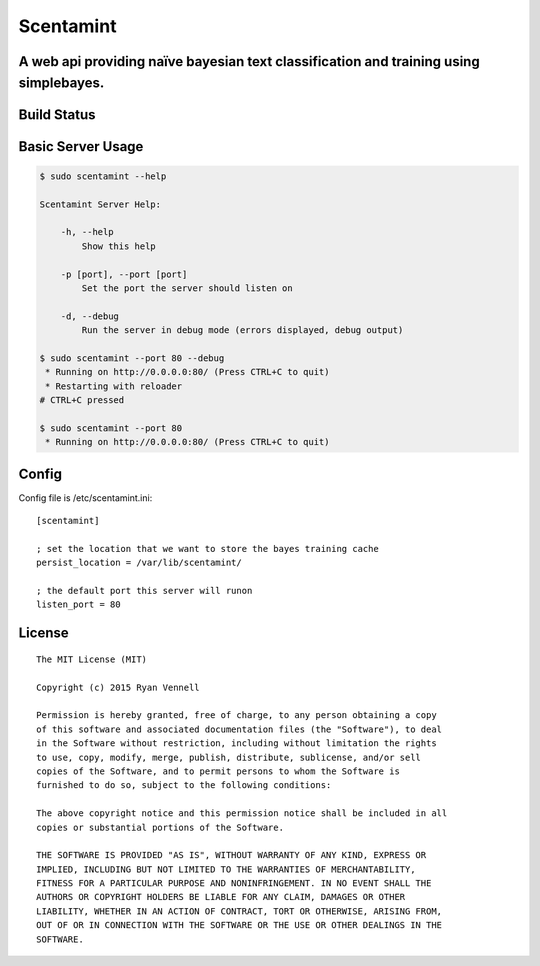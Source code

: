 Scentamint
==========
A web api providing naïve bayesian text classification and training using simplebayes.
--------------------------------------------------------------------------------------

Build Status
------------
.. image:: https://travis-ci.org/hickeroar/scentamint.svg?branch=master
.. image:: https://img.shields.io/badge/pylint-10.00/10-brightgreen.svg?style=flat
.. image:: https://img.shields.io/badge/flake8-passing-brightgreen.svg?style=flat

Basic Server Usage
------------------
.. code-block:: bash

    $ sudo scentamint --help

    Scentamint Server Help:

        -h, --help
            Show this help

        -p [port], --port [port]
            Set the port the server should listen on

        -d, --debug
            Run the server in debug mode (errors displayed, debug output)

    $ sudo scentamint --port 80 --debug
     * Running on http://0.0.0.0:80/ (Press CTRL+C to quit)
     * Restarting with reloader
    # CTRL+C pressed

    $ sudo scentamint --port 80
     * Running on http://0.0.0.0:80/ (Press CTRL+C to quit)

Config
------
Config file is /etc/scentamint.ini::

    [scentamint]

    ; set the location that we want to store the bayes training cache
    persist_location = /var/lib/scentamint/

    ; the default port this server will runon
    listen_port = 80

License
-------
::

    The MIT License (MIT)

    Copyright (c) 2015 Ryan Vennell

    Permission is hereby granted, free of charge, to any person obtaining a copy
    of this software and associated documentation files (the "Software"), to deal
    in the Software without restriction, including without limitation the rights
    to use, copy, modify, merge, publish, distribute, sublicense, and/or sell
    copies of the Software, and to permit persons to whom the Software is
    furnished to do so, subject to the following conditions:

    The above copyright notice and this permission notice shall be included in all
    copies or substantial portions of the Software.

    THE SOFTWARE IS PROVIDED "AS IS", WITHOUT WARRANTY OF ANY KIND, EXPRESS OR
    IMPLIED, INCLUDING BUT NOT LIMITED TO THE WARRANTIES OF MERCHANTABILITY,
    FITNESS FOR A PARTICULAR PURPOSE AND NONINFRINGEMENT. IN NO EVENT SHALL THE
    AUTHORS OR COPYRIGHT HOLDERS BE LIABLE FOR ANY CLAIM, DAMAGES OR OTHER
    LIABILITY, WHETHER IN AN ACTION OF CONTRACT, TORT OR OTHERWISE, ARISING FROM,
    OUT OF OR IN CONNECTION WITH THE SOFTWARE OR THE USE OR OTHER DEALINGS IN THE
    SOFTWARE.
